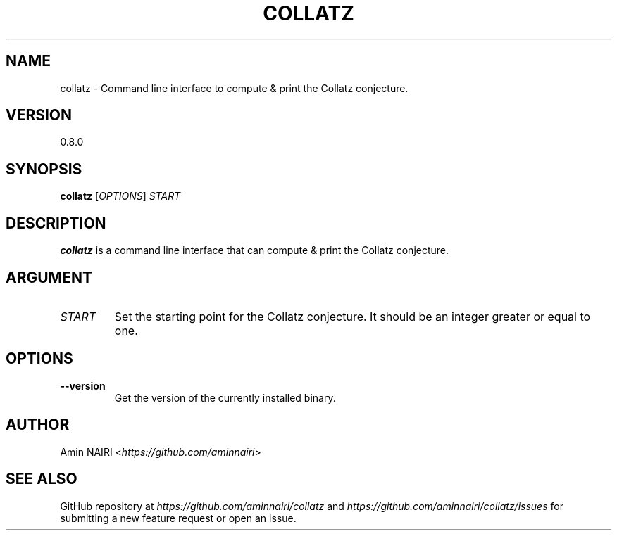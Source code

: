 .TH COLLATZ 1
.SH NAME
collatz \- Command line interface to compute & print the Collatz conjecture.
.SH VERSION
0.8.0
.SH SYNOPSIS
.B collatz
[\fIOPTIONS\fR] \fISTART\fR
.SH DESCRIPTION
.B collatz
is a command line interface that can compute & print the Collatz conjecture.
.SH ARGUMENT
.TP
.BR \fISTART\fR
Set the starting point for the Collatz conjecture. It should be an integer greater or equal to one.
.SH OPTIONS
.TP
.BR \-\-version
Get the version of the currently installed binary.
.SH AUTHOR
Amin NAIRI <\fIhttps://github.com/aminnairi\fR>
.SH SEE ALSO
GitHub repository at \fIhttps://github.com/aminnairi/collatz\fR and \fIhttps://github.com/aminnairi/collatz/issues\fR for submitting a new feature request or open an issue.

